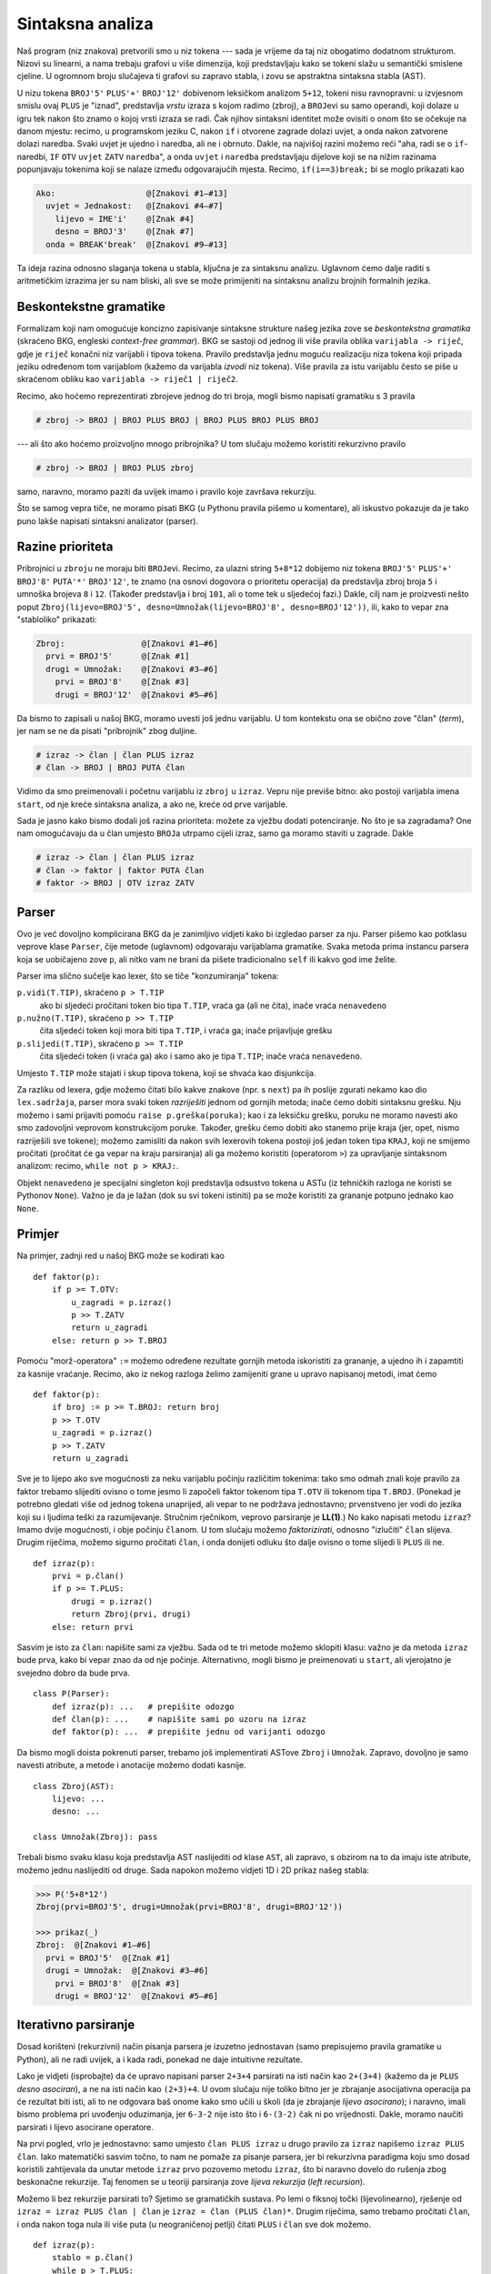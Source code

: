 Sintaksna analiza
=================

Naš program (niz znakova) pretvorili smo u niz tokena --- sada je vrijeme da taj niz obogatimo dodatnom strukturom. Nizovi su linearni, a nama trebaju grafovi u više dimenzija, koji predstavljaju kako se tokeni slažu u semantički smislene cjeline. U ogromnom broju slučajeva ti grafovi su zapravo stabla, i zovu se apstraktna sintaksna stabla (AST).

U nizu tokena ``BROJ'5'`` ``PLUS'+'`` ``BROJ'12'`` dobivenom leksičkom analizom ``5+12``, tokeni nisu ravnopravni: u izvjesnom smislu ovaj ``PLUS`` je "iznad", predstavlja *vrstu* izraza s kojom radimo (zbroj), a ``BROJ``\ evi su samo operandi, koji dolaze u igru tek nakon što znamo o kojoj vrsti izraza se radi. Čak njihov sintaksni identitet može ovisiti o onom što se očekuje na danom mjestu: recimo, u programskom jeziku C, nakon ``if`` i otvorene zagrade dolazi uvjet, a onda nakon zatvorene dolazi naredba. Svaki uvjet je ujedno i naredba, ali ne i obrnuto. Dakle, na najvišoj razini možemo reći "aha, radi se o ``if``-naredbi, ``IF`` ``OTV`` ``uvjet`` ``ZATV`` ``naredba``", a onda ``uvjet`` i ``naredba`` predstavljaju dijelove koji se na nižim razinama popunjavaju tokenima koji se nalaze između odgovarajućih mjesta. Recimo, ``if(i==3)break;`` bi se moglo prikazati kao

.. code-block:: text

        Ako:                   @[Znakovi #1–#13]
          uvjet = Jednakost:   @[Znakovi #4–#7]
            lijevo = IME'i'    @[Znak #4]
            desno = BROJ'3'    @[Znak #7]
          onda = BREAK'break'  @[Znakovi #9–#13]

Ta ideja razina odnosno slaganja tokena u stabla, ključna je za sintaksnu analizu. Uglavnom ćemo dalje raditi s aritmetičkim izrazima jer su nam bliski, ali sve se može primijeniti na sintaksnu analizu brojnih formalnih jezika.

Beskontekstne gramatike
-----------------------

Formalizam koji nam omogućuje koncizno zapisivanje sintaksne strukture našeg jezika zove se *beskontekstna gramatika* (skraćeno BKG, engleski *context-free grammar*). BKG se sastoji od jednog ili više pravila oblika ``varijabla -> riječ``, gdje je ``riječ`` konačni niz varijabli i tipova tokena. Pravilo predstavlja jednu moguću realizaciju niza tokena koji pripada jeziku određenom tom varijablom (kažemo da varijabla *izvodi* niz tokena). Više pravila za istu varijablu često se piše u skraćenom obliku kao ``varijabla -> riječ1 | riječ2``. 

Recimo, ako hoćemo reprezentirati zbrojeve jednog do tri broja, mogli bismo napisati gramatiku s 3 pravila

.. code-block:: text

        # zbroj -> BROJ | BROJ PLUS BROJ | BROJ PLUS BROJ PLUS BROJ

--- ali što ako hoćemo proizvoljno mnogo pribrojnika? U tom slučaju možemo koristiti rekurzivno pravilo

.. code-block:: text

        # zbroj -> BROJ | BROJ PLUS zbroj

samo, naravno, moramo paziti da uvijek imamo i pravilo koje završava rekurziju.

Što se samog vepra tiče, ne moramo pisati BKG (u Pythonu pravila pišemo u komentare), ali iskustvo pokazuje da je tako puno lakše napisati sintaksni analizator (parser).

Razine prioriteta
-----------------

Pribrojnici u ``zbroj``\ u ne moraju biti ``BROJ``\ evi. Recimo, za ulazni string ``5+8*12`` dobijemo niz tokena ``BROJ'5'`` ``PLUS'+'`` ``BROJ'8'`` ``PUTA'*'`` ``BROJ'12'``, te znamo (na osnovi dogovora o prioritetu operacija) da predstavlja zbroj broja ``5`` i umnoška brojeva ``8`` i ``12``. (Također predstavlja i broj ``101``, ali o tome tek u sljedećoj fazi.) Dakle, cilj nam je proizvesti nešto poput ``Zbroj(lijevo=BROJ'5', desno=Umnožak(lijevo=BROJ'8', desno=BROJ'12'))``, ili, kako to vepar zna "stabloliko" prikazati:

.. code-block:: text

        Zbroj:                @[Znakovi #1–#6]
          prvi = BROJ'5'      @[Znak #1]
          drugi = Umnožak:    @[Znakovi #3–#6]
            prvi = BROJ'8'    @[Znak #3]
            drugi = BROJ'12'  @[Znakovi #5–#6]

Da bismo to zapisali u našoj BKG, moramo uvesti još jednu varijablu. U tom kontekstu ona se obično zove "član" (*term*), jer nam se ne da pisati "pribrojnik" zbog duljine.

.. code-block:: text

        # izraz -> član | član PLUS izraz
        # član -> BROJ | BROJ PUTA član

Vidimo da smo preimenovali i početnu varijablu iz ``zbroj`` u ``izraz``. Vepru nije previše bitno: ako postoji varijabla imena ``start``, od nje kreće sintaksna analiza, a ako ne, kreće od prve varijable.

Sada je jasno kako bismo dodali još razina prioriteta: možete za vježbu dodati potenciranje. No što je sa zagradama? One nam omogućavaju da u član umjesto ``BROJ``\ a utrpamo cijeli izraz, samo ga moramo staviti u zagrade. Dakle

.. code-block:: text

        # izraz -> član | član PLUS izraz
        # član -> faktor | faktor PUTA član
        # faktor -> BROJ | OTV izraz ZATV

Parser
------

Ovo je već dovoljno komplicirana BKG da je zanimljivo vidjeti kako bi izgledao parser za nju. Parser pišemo kao potklasu veprove klase ``Parser``, čije metode (uglavnom) odgovaraju varijablama gramatike. Svaka metoda prima instancu parsera koja se uobičajeno zove ``p``, ali nitko vam ne brani da pišete tradicionalno ``self`` ili kakvo god ime želite.

Parser ima slično sučelje kao lexer, što se tiče "konzumiranja" tokena:

``p.vidi(T.TIP)``, skraćeno ``p > T.TIP``
        ako bi sljedeći pročitani token bio tipa ``T.TIP``, vraća ga (ali ne čita), inače vraća ``nenavedeno``
``p.nužno(T.TIP)``, skraćeno ``p >> T.TIP``
        čita sljedeći token koji mora biti tipa ``T.TIP``, i vraća ga; inače prijavljuje grešku
``p.slijedi(T.TIP)``, skraćeno ``p >= T.TIP``
        čita sljedeći token (i vraća ga) ako i samo ako je tipa ``T.TIP``; inače vraća ``nenavedeno``.

Umjesto ``T.TIP`` može stajati i skup tipova tokena, koji se shvaća kao disjunkcija.

Za razliku od lexera, gdje možemo čitati bilo kakve znakove (npr. s ``next``) pa ih poslije zgurati nekamo kao dio ``lex.sadržaj``\ a, parser mora svaki token *razriješiti* jednom od gornjih metoda; inače ćemo dobiti sintaksnu grešku. Nju možemo i sami prijaviti pomoću ``raise p.greška(poruka)``; kao i za leksičku grešku, poruku ne moramo navesti ako smo zadovoljni veprovom konstrukcijom poruke. Također, grešku ćemo dobiti ako stanemo prije kraja (jer, opet, nismo razriješili sve tokene); možemo zamisliti da nakon svih lexerovih tokena postoji još jedan token tipa ``KRAJ``, koji ne smijemo pročitati (pročitat će ga vepar na kraju parsiranja) ali ga možemo koristiti (operatorom ``>``) za upravljanje sintaksnom analizom: recimo, ``while not p > KRAJ:``.

Objekt ``nenavedeno`` je specijalni singleton koji predstavlja odsustvo tokena u ASTu (iz tehničkih razloga ne koristi se Pythonov ``None``). Važno je da je lažan (dok su svi tokeni istiniti) pa se može koristiti za grananje potpuno jednako kao ``None``.

Primjer
-------

Na primjer, zadnji red u našoj BKG može se kodirati kao ::

                def faktor(p):
                    if p >= T.OTV:
                        u_zagradi = p.izraz()
                        p >> T.ZATV
                        return u_zagradi
                    else: return p >> T.BROJ

Pomoću "morž-operatora" ``:=`` možemo određene rezultate gornjih metoda iskoristiti za grananje, a ujedno ih i zapamtiti za kasnije vraćanje. Recimo, ako iz nekog razloga želimo zamijeniti grane u upravo napisanoj metodi, imat ćemo ::

                def faktor(p):
                    if broj := p >= T.BROJ: return broj
                    p >> T.OTV
                    u_zagradi = p.izraz()
                    p >> T.ZATV
                    return u_zagradi

Sve je to lijepo ako sve mogućnosti za neku varijablu počinju različitim tokenima: tako smo odmah znali koje pravilo za faktor trebamo slijediti ovisno o tome jesmo li započeli faktor tokenom tipa ``T.OTV`` ili tokenom tipa ``T.BROJ``. (Ponekad je potrebno gledati više od jednog tokena unaprijed, ali vepar to ne podržava jednostavno; prvenstveno jer vodi do jezika koji su i ljudima teški za razumijevanje. Stručnim rječnikom, veprovo parsiranje je **LL(1)**.) No kako napisati metodu ``izraz``? Imamo dvije mogućnosti, i obje počinju ``član``\ om. U tom slučaju možemo *faktorizirati*, odnosno "izlučiti" ``član`` slijeva. Drugim riječima, možemo sigurno pročitati ``član``, i onda donijeti odluku što dalje ovisno o tome slijedi li ``PLUS`` ili ne. ::

        def izraz(p):
            prvi = p.član()
            if p >= T.PLUS:
                drugi = p.izraz()
                return Zbroj(prvi, drugi)
            else: return prvi

Sasvim je isto za ``član``: napišite sami za vježbu. Sada od te tri metode možemo sklopiti klasu: važno je da metoda ``izraz`` bude prva, kako bi vepar znao da od nje počinje. Alternativno, mogli bismo je preimenovati u ``start``, ali vjerojatno je svejedno dobro da bude prva. ::

        class P(Parser):
            def izraz(p): ...   # prepišite odozgo
            def član(p): ...    # napišite sami po uzoru na izraz
            def faktor(p): ...  # prepišite jednu od varijanti odozgo

Da bismo mogli doista pokrenuti parser, trebamo još implementirati ASTove ``Zbroj`` i ``Umnožak``. Zapravo, dovoljno je samo navesti atribute, a metode i anotacije možemo dodati kasnije. ::

        class Zbroj(AST):
            lijevo: ...
            desno: ...

        class Umnožak(Zbroj): pass

Trebali bismo svaku klasu koja predstavlja AST naslijediti od klase ``AST``, ali zapravo, s obzirom na to da imaju iste atribute, možemo jednu naslijediti od druge. Sada napokon možemo vidjeti 1D i 2D prikaz našeg stabla:

.. code-block:: text

        >>> P('5+8*12')
        Zbroj(prvi=BROJ'5', drugi=Umnožak(prvi=BROJ'8', drugi=BROJ'12'))

        >>> prikaz(_)
        Zbroj:  @[Znakovi #1–#6]
          prvi = BROJ'5'  @[Znak #1]
          drugi = Umnožak:  @[Znakovi #3–#6]
            prvi = BROJ'8'  @[Znak #3]
            drugi = BROJ'12'  @[Znakovi #5–#6]

Iterativno parsiranje
---------------------

Dosad korišteni (rekurzivni) način pisanja parsera je izuzetno jednostavan (samo prepisujemo pravila gramatike u Python), ali ne radi uvijek, a i kada radi, ponekad ne daje intuitivne rezultate.

Lako je vidjeti (isprobajte) da će upravo napisani parser ``2+3+4``
parsirati na isti način kao ``2+(3+4)`` (kažemo da je ``PLUS`` *desno
asociran*), a ne na isti način kao ``(2+3)+4``. U ovom slučaju nije
toliko bitno jer je zbrajanje asocijativna operacija pa će rezultat
biti isti, ali to ne odgovara baš onome kako smo učili u školi (da
je zbrajanje *lijevo asocirano*); i naravno, imali bismo problema pri
uvođenju oduzimanja, jer ``6-3-2`` nije isto što i ``6-(3-2)`` čak
ni po vrijednosti. Dakle, moramo naučiti parsirati i lijevo asocirane
operatore.

Na prvi pogled, vrlo je jednostavno: samo umjesto ``član PLUS izraz`` u drugo pravilo za ``izraz`` napišemo ``izraz PLUS član``. Iako matematički sasvim točno, to nam ne pomaže za pisanje parsera, jer bi rekurzivna paradigma koju smo dosad koristili zahtijevala da unutar metode ``izraz`` prvo pozovemo metodu ``izraz``, što bi naravno dovelo do rušenja zbog beskonačne rekurzije. Taj fenomen se u teoriji parsiranja zove *lijeva rekurzija* (*left recursion*).

Možemo li bez rekurzije parsirati to? Sjetimo se gramatičkih sustava. Po lemi o fiksnoj točki (lijevolinearno), rješenje od ``izraz = izraz PLUS član | član`` je ``izraz = član (PLUS član)*``. Drugim riječima, samo trebamo pročitati ``član``, i onda nakon toga nula ili više puta (u neograničenoj petlji) čitati ``PLUS`` i ``član`` sve dok možemo. ::
        
        def izraz(p):
            stablo = p.član()
            while p > T.PLUS:
                p >> T.PLUS
                novi = p.član()
                stablo = Zbroj(stablo, novi)
            return stablo

Naravno, koristeći ``>=``, cijela petlja se u jednoj liniji može zapisati kao::

            while p >= T.PLUS: stablo = Zbroj(stablo, p.član())

Asociranost
-----------

Potrebno je neko vrijeme da se priviknete na takav način pisanja, ali jednom kad uspijete, vidjet ćete da istu tehniku možete primijeniti na mnogo mjesta. Na primjer, iterativno možete parsirati i *višemjesne* (asocijativne) operatore --- gdje ne želite stablo povećavati u dubinu nego u širinu, držeći sve operande kao neposrednu djecu osnovnog operatora (npr. u listi). ::

        def izraz(p):
            pribrojnici = [p.član()]
            while p >= T.PLUS: pribrojnici.append(p.član())
            return Zbroj(pribrojnici)

Zadnji napisani kod ima jedan problem: uvijek vraća ``Zbroj``, čak i kad nikakvog zbrajanja nema (onda će lista biti duljine 1). Da to izbjegnete, možete koristiti alternativni konstruktor ASTova, ``return Zbroj.ili_samo(pribrojnici)``. Način na koji to radi je ono što biste očekivali: ako ``A`` ima točno jedan atribut, i njegova vrijednost je lista s jednim elementom ``[w]``, tada ``A.ili_samo([w])`` umjesto ``A([w])`` vraća ``w``.

Jednostavnom zamjenom ``while`` s ``if``, možete implementirati i *neasocirane* operatore, koji uopće nemaju rekurzivna pravila: recimo, da smo imali pravilo ``izraz -> član | član PLUS član``, bili bi dozvoljeni samo zbrojevi jednog ili dva pribrojnika, i za bilo koji veći broj pribrojnika morali bismo eksplicitno koristiti zagrade.

Idealno, svaka metoda parsera bi trebala koristiti samo rekurzivni
ili samo iterativni pristup. Doista, asociranost je svojstvo *razine
prioriteta*, ne pojedinog operatora. Recimo, ako imamo ``+`` i ``-`` na
istoj razini prioriteta kao što je uobičajeno, ne može ``+`` biti desno
a ``-`` lijevo asociran: tada bi ``6-2+3`` bio dvoznačan (mogao bi imati
vrijednost ``1`` ili ``7``), dok ``6+2-3`` ne bi uopće imao značenje.

Drugim riječima, da bismo parsirali ``a$b¤c``, moramo odlučiti "kome ide ``b``". Ako su operatori ``$`` i ``¤`` različitog prioriteta, dohvatit će ga onaj koji je većeg prioriteta. Ali ako su na istoj razini, tada asociranost te razine određuje rezultat: ako je asocirana lijevo, to je ``(a$b)¤c``, a ako je asocirana desno, to je ``a$(b¤c)``.

U istu paradigmu možemo uklopiti i unarne operatore, zamišljajući da su prefiksni operatori "desno asocirani" (rekurzivno parsirani), dok su postfiksni "lijevo asocirani" (iterativno parsirani). I opet, u skladu s upravo navedenim argumentom, ne možemo imati prefiksne i postfiksne operatore na istoj razini prioriteta, jer ne bismo znali kako parsirati ``$b¤`` ("kome ide ``b``").
